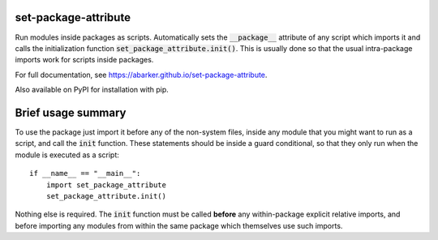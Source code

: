 
.. default-role:: code

set-package-attribute
=====================

Run modules inside packages as scripts.  Automatically sets the `__package__`
attribute of any script which imports it and calls the initialization function
`set_package_attribute.init()`.  This is usually done so that the usual
intra-package imports work for scripts inside packages.

For full documentation, see https://abarker.github.io/set-package-attribute.

Also available on PyPI for installation with pip.

Brief usage summary
===================

To use the package just import it before any of the non-system files, inside any
module that you might want to run as a script, and call the `init` function.
These statements should be inside a guard conditional, so that they only run
when the module is executed as a script::

   if __name__ == "__main__":
       import set_package_attribute
       set_package_attribute.init()

Nothing else is required.  The `init` function must be called **before** any
within-package explicit relative imports, and before importing any modules from
within the same package which themselves use such imports.  

